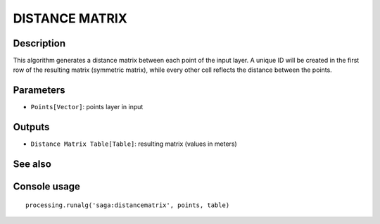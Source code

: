DISTANCE MATRIX
===============

Description
-----------
This algorithm generates a distance matrix between each point of the input layer. 
A unique ID will be created in the first row of the resulting matrix (symmetric matrix), while every other cell reflects 
the distance between the points.



Parameters
----------

- ``Points[Vector]``: points layer in input

Outputs
-------

- ``Distance Matrix Table[Table]``: resulting matrix (values in meters)

See also
---------


Console usage
-------------


::

	processing.runalg('saga:distancematrix', points, table)
